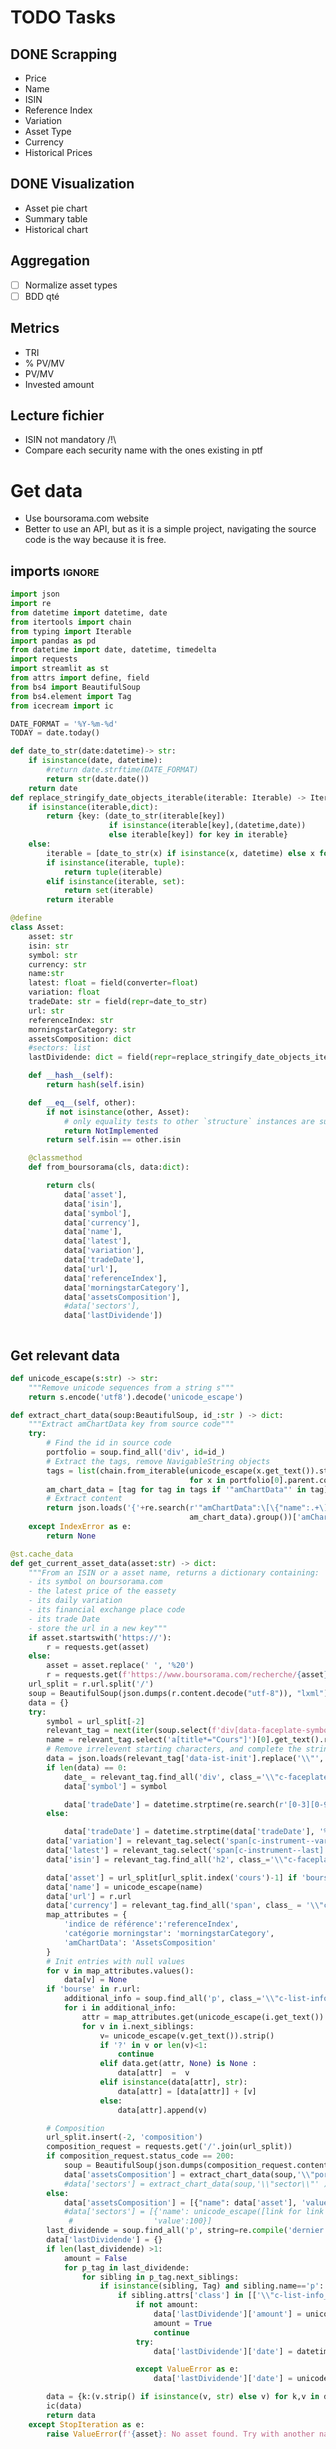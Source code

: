 #+startup: overview
* TODO Tasks
** DONE Scrapping
CLOSED: [2024-02-12 Mon 17:18]
- Price
- Name
- ISIN
- Reference Index
- Variation
- Asset Type
- Currency
- Historical Prices
** DONE Visualization
CLOSED: [2024-02-12 Mon 17:19]
- Asset pie chart
- Summary table
- Historical chart

** Aggregation
- [ ] Normalize asset types
- [ ] BDD qté
** Metrics
- TRI
- % PV/MV
- PV/MV
- Invested amount
** Lecture fichier
- ISIN not mandatory /!\
- Compare each security name with the ones existing in ptf
* Get data
:properties:
:header-args:python: :tangle src/data_extraction.py
:end:
- Use boursorama.com website
- Better to use an API, but as it is a simple project, navigating the source code is the way because it is free.
** imports :ignore:

#+begin_src python
import json
import re
from datetime import datetime, date
from itertools import chain
from typing import Iterable
import pandas as pd
from datetime import date, datetime, timedelta
import requests
import streamlit as st
from attrs import define, field
from bs4 import BeautifulSoup
from bs4.element import Tag
from icecream import ic

DATE_FORMAT = '%Y-%m-%d'
TODAY = date.today()

def date_to_str(date:datetime)-> str:
    if isinstance(date, datetime):
        #return date.strftime(DATE_FORMAT)
        return str(date.date())
    return date
def replace_stringify_date_objects_iterable(iterable: Iterable) -> Iterable:
    if isinstance(iterable,dict):
        return {key: (date_to_str(iterable[key])
                      if isinstance(iterable[key],(datetime,date))
                      else iterable[key]) for key in iterable}
    else:
        iterable = [date_to_str(x) if isinstance(x, datetime) else x for x in iter()]
        if isinstance(iterable, tuple):
            return tuple(iterable)
        elif isinstance(iterable, set):
            return set(iterable)
        return iterable
                
@define
class Asset:
    asset: str
    isin: str
    symbol: str
    currency: str
    name:str
    latest: float = field(converter=float)
    variation: float
    tradeDate: str = field(repr=date_to_str)
    url: str
    referenceIndex: str 
    morningstarCategory: str
    assetsComposition: dict
    #sectors: list
    lastDividende: dict = field(repr=replace_stringify_date_objects_iterable)
    
    def __hash__(self):
        return hash(self.isin)
    
    def __eq__(self, other):
        if not isinstance(other, Asset):
            # only equality tests to other `structure` instances are supported
            return NotImplemented
        return self.isin == other.isin

    @classmethod
    def from_boursorama(cls, data:dict):

        return cls(
            data['asset'],
            data['isin'],
            data['symbol'],
            data['currency'],
            data['name'],
            data['latest'],
            data['variation'],
            data['tradeDate'],
            data['url'],
            data['referenceIndex'],
            data['morningstarCategory'],
            data['assetsComposition'],
            #data['sectors'],
            data['lastDividende'])
    
    
#+end_src
** Get relevant data
#+begin_src python
def unicode_escape(s:str) -> str:
    """Remove unicode sequences from a string s"""
    return s.encode('utf8').decode('unicode_escape')

def extract_chart_data(soup:BeautifulSoup, id_:str ) -> dict:
    """Extract amChartData key from source code"""
    try:
        # Find the id in source code
        portfolio = soup.find_all('div', id=id_)
        # Extract the tags, remove NavigableString objects
        tags = list(chain.from_iterable(unicode_escape(x.get_text()).strip().split('\n')
                                        for x in portfolio[0].parent.contents if isinstance(x, Tag)))
        am_chart_data = [tag for tag in tags if '"amChartData"' in tag].pop()
        # Extract content
        return json.loads('{'+re.search(r'"amChartData":\[\{"name":.+\]\}',
                                        am_chart_data).group())['amChartData']
    except IndexError as e:
        return None

@st.cache_data
def get_current_asset_data(asset:str) -> dict:
    """From an ISIN or a asset name, returns a dictionary containing:
    - its symbol on boursorama.com
    - the latest price of the eassety
    - its daily variation
    - its financial exchange place code
    - its trade Date
    - store the url in a new key"""
    if asset.startswith('https://'):
        r = requests.get(asset)
    else:
        asset = asset.replace(' ', '%20')
        r = requests.get(f'https://www.boursorama.com/recherche/{asset}/')
    url_split = r.url.split('/')
    soup = BeautifulSoup(json.dumps(r.content.decode("utf-8")), "lxml").body
    data = {}
    try:
        symbol = url_split[-2]
        relevant_tag = next(iter(soup.select(f'div[data-faceplate-symbol*="{symbol}"]')))
        name = relevant_tag.select('a[title*="Cours"]')[0].get_text().replace('\\n', '').strip()
        # Remove irrelevent starting characters, and complete the string if data-ist-init is a class
        data = json.loads(relevant_tag['data-ist-init'].replace('\\"', '')+'"}') if relevant_tag.has_attr('data-ist-init') else {}
        if len(data) == 0:
            date_ = relevant_tag.find_all('div', class_='\\"c-faceplate__real-time\\"')[0]
            data['symbol'] = symbol
            
            data['tradeDate'] = datetime.strptime(re.search(r'[0-3][0-9]/[01][0-9]/[0-9]{4}', date_.get_text()).group(),'%d/%m/%Y')
        else:
            
            data['tradeDate'] = datetime.strptime(data['tradeDate'], '%Y-%m-%d')
        data['variation'] = relevant_tag.select('span[c-instrument--variation]')[0].get_text()
        data['latest'] = relevant_tag.select('span[c-instrument--last]')[0].get_text().replace(' ', '')
        data['isin'] = relevant_tag.find_all('h2', class_='\\"c-faceplate__isin\\"')[0].get_text().split(' ')[0]

        data['asset'] = url_split[url_split.index('cours')-1] if 'bourse' in r.url else 'Actions'
        data['name'] = unicode_escape(name)
        data['url'] = r.url
        data['currency'] = relevant_tag.find_all('span', class_ = '\\"c-faceplate__price-currency\\"').pop().get_text().strip()
        map_attributes = {
            'indice de référence':'referenceIndex',
            'catégorie morningstar': 'morningstarCategory',
            'amChartData': 'AssetsComposition'
        }
        # Init entries with null values
        for v in map_attributes.values():
            data[v] = None
        if 'bourse' in r.url:
            additional_info = soup.find_all('p', class_='\\"c-list-info__heading')
            for i in additional_info:
                attr = map_attributes.get(unicode_escape(i.get_text()).strip().lower(), unicode_escape(i.get_text()).strip())
                for v in i.next_siblings:
                    v= unicode_escape(v.get_text()).strip()
                    if '?' in v or len(v)<1:
                        continue
                    elif data.get(attr, None) is None :
                        data[attr]  =  v
                    elif isinstance(data[attr], str):
                        data[attr] = [data[attr]] + [v]
                    else:
                        data[attr].append(v)

        # Composition
        url_split.insert(-2, 'composition')
        composition_request = requests.get('/'.join(url_split))
        if composition_request.status_code == 200:
            soup = BeautifulSoup(json.dumps(composition_request.content.decode("utf-8")), "lxml").body
            data['assetsComposition'] = extract_chart_data(soup,'\\"portfolio\\"' )
            #data['sectors'] = extract_chart_data(soup,'\\"sector\\"' )
        else:
            data['assetsComposition'] = [{"name": data['asset'], 'value': 100  }]
            #data['sectors'] = [{'name': unicode_escape([link for link in soup.select('a[c-list-info__value]')][0].get_text()),
             #                  'value':100}]
        last_dividende = soup.find_all('p', string=re.compile('dernier dividende'))
        data['lastDividende'] = {}
        if len(last_dividende) >1:
            amount = False
            for p_tag in last_dividende:
                for sibling in p_tag.next_siblings:
                    if isinstance(sibling, Tag) and sibling.name=='p':
                        if sibling.attrs['class'] in [['\\"c-list-info__value'], '\\"c-list-info__value']:
                            if not amount:
                                data['lastDividende']['amount'] = unicode_escape(sibling.get_text()).strip()
                                amount = True
                                continue
                            try:
                                data['lastDividende']['date'] = datetime.strptime(unicode_escape(sibling.get_text()).strip(), '%d.%m.%y')

                            except ValueError as e:
                                data['lastDividende']['date'] = unicode_escape(sibling.get_text()).strip()
                            
        data = {k:(v.strip() if isinstance(v, str) else v) for k,v in data.items()}
        ic(data)
        return data
    except StopIteration as e:
        raise ValueError(f'{asset}: No asset found. Try with another name or the ISIN of your asset.')



def get_historical_data(bourso_ticker:str)-> pd.DataFrame: 
    req = requests.get(f'https://www.boursorama.com/bourse/action/graph/ws/GetTicksEOD?symbol={bourso_ticker}&length=7300&period=0')
    df = pd.DataFrame(req.json()['d']['QuoteTab'])
    # convert to datetime object
    df['date'] = pd.to_datetime(df['d'], unit='D')
    return df
 
#+end_src

** Main :ignore:
#+begin_src python
if __name__ == '__main__':
    air_liquide = ['air liquide', 'FR0000120073']
    lvmh = ['mc', 'lvmh', 'FR0000121014']
    items = {Asset.from_boursorama(get_current_asset_data(asset)) for asset in air_liquide+lvmh}
    ic(items, len(items))


#+end_src
* Tests :ignore:
#+begin_src python :tangle tests/tests_scraping.py :results output
import os
import sys
import time
import unittest
sys.path.append(os.path.join(os.path.dirname(__file__), '..', '..'))

from financial_reports.src.data_extraction import Asset, get_current_asset_data

sys.path.append(os.path.join(os.path.dirname(__file__), ".."))
class TestAsset(unittest.TestCase):
    def test_stock(self):
        """Stock: air liquide"""
        for search in ['air liquide', 'AI', 'FR0000120073']:
            with self.subTest(i=search):
                AirLiquide = Asset.from_boursorama(get_current_asset_data(search))
                self.assertEqual(AirLiquide.asset, 'stock')
                self.assertEqual(AirLiquide.isin,'FR0000120073')
                self.assertEqual(AirLiquide.currency,'EUR')
                self.assertEqual(AirLiquide.name,'AIR LIQUIDE')
                self.assertEqual(AirLiquide.symbol, '1rPAI')
                self.assertEqual(AirLiquide.url, 'https://www.boursorama.com/cours/1rPAI/')
                self.assertGreaterEqual(AirLiquide.latest, 0)
                self.assertIsNone(AirLiquide.referenceIndex)
                self.assertIsNone(AirLiquide.morningstarCategory)
            time.sleep(1)

    def test_tracker(self):
        """Tracker: cw8"""
        for search in ['LU1681043599', 'CW8']:
            with self.subTest(i=search):
                cw8 = Asset.from_boursorama(get_current_asset_data(search))
                self.assertEqual(cw8.asset, 'trackers')
                self.assertEqual(cw8.isin,'LU1681043599')
                self.assertEqual(cw8.currency,'EUR')
                self.assertEqual(cw8.name,'AMUNDI MSCI WORLD UCITS ETF - EUR')
                self.assertEqual(cw8.symbol, '1rTCW8')
                self.assertEqual(cw8.url, 'https://www.boursorama.com/bourse/trackers/cours/1rTCW8/')
                self.assertGreaterEqual(cw8.latest, 0)
                self.assertEqual(cw8.referenceIndex, 'MSCI World')
                self.assertEqual(cw8.morningstarCategory, 'Actions International Gdes Cap. Mixte')
            time.sleep(1)

    def test_opcvm(self):
        """OPCVM: Réserve Ecureuil C"""
        for search in ['FR0010177378']:
            with self.subTest(i=search):
                ecureuil = Asset.from_boursorama(get_current_asset_data(search))
                self.assertEqual(ecureuil.asset, 'opcvm')
                self.assertEqual(ecureuil.isin, 'FR0010177378')
                self.assertEqual(ecureuil.currency, 'EUR')
                self.assertEqual(ecureuil.name, 'Réserve Ecureuil C')
                self.assertEqual(ecureuil.symbol, 'MP-184677')
                self.assertEqual(ecureuil.url,'https://www.boursorama.com/bourse/opcvm/cours/MP-184677/' )
                self.assertGreaterEqual(ecureuil.latest, 0)
                self.assertEqual(ecureuil.morningstarCategory, 'Swap EONIA PEA')
                self.assertIsNone(ecureuil.referenceIndex)
            time.sleep(1)

        

if __name__ == '__main__':
    unittest.main()

#+end_src

#+RESULTS:
* Portfolio class
:properties:
:header-args:python: :tangle src/portfolio.py
:end:
** Imports
#+begin_src python
from attrs import define, field
import pandas as pd
from financial_reports.src.data_extraction import (DATE_FORMAT, TODAY, Asset,
                                                   date_to_str,
                                                   get_current_asset_data,
                                                   get_historical_data)
import srsly
from pathlib import Path
from itertools import chain, pairwise
import duckdb
from icecream import ic
from functools import lru_cache
from math import floor
#+end_src

** Class
#+begin_src python
@define
class Portfolio:
    name: str
    jsonl_ptf_path:str = field(init=False)
    csv_ptf_path: str = field(init=False)
    dict_of_assets:dict = field(init=False)
    operations_df:pd.DataFrame = field(init=False)
    _assets_summary: pd.DataFrame = None
    def __attrs_post_init__(self):
        self.jsonl_ptf_path = f"data/jsonl/{self.name}.jsonl"
        self.csv_ptf_path = f"data/db/{self.name}.csv"
        self.dict_of_assets = {a['isin'] : Asset.from_boursorama(
            get_current_asset_data(a['url'])
        )
                               for a in srsly.read_jsonl(self.jsonl_ptf_path)} if Path(self.jsonl_ptf_path).is_file() else {}
        self.operations_df = self.load_operations()
        # duckdb cannot request directly on class attribute
        
        distinct_isins = self.operations_df['isin'].unique()
        self.dict_of_assets.update(
            {isin:Asset.from_boursorama(get_current_asset_data(isin))
             for isin in distinct_isins
             })
        

    def load_operations(self) -> pd.DataFrame:
        """Initialize or read a csv file to get a dataframe containing the operations"""
        db_exists = Path(self.csv_ptf_path).is_file()

        if not db_exists:
            operations =pd.DataFrame({column_name: [] for column_name in ['name', 'isin', 'date', 'operation', 'quantity', 'value']})
            
        else:
            operations = pd.read_csv(self.csv_ptf_path)
            operations = duckdb.sql(f'''
            select row_number() over(order by date, isin, name) as id, * from operations ORDER BY id, date, name, isin DESC ''').df()
        return operations

    @property
    def assets_summary(self) -> pd.DataFrame:
        """"""
        if self._assets_summary is None:
            df = self.operations_df.copy()
            no_sell_df = pd.DataFrame([{'operation': 'Sell', 'quantity':0}])
            self._assets_summary = pd.DataFrame()
            for isin in df['isin'].unique():
                isin_df = duckdb.sql(f"""
                select * from df where isin = '{isin}'
                order by date""").df()
                
                nb_rows = len(isin_df.index)
                isin_df.loc[nb_rows] = {
                    'name':self.dict_of_assets[isin].name,
                    'isin': isin,
                    'date': '2024-01-01',
                    'operation': 'Sell',
                    'quantity':0,
                    'value':0}
                last_quantity = self.get_asset_quantity(isin_df)
                ic(self.dict_of_assets[isin].name,
                   self.get_asset_quantity(isin_df))

                self._assets_summary = pd.concat([self._assets_summary, isin_df])
            '''           self._assets_summary = duckdb.sql("""
            with grp_by_op as (select name, isin, operation, sum(quantity) as sum_quantity from df
            group by  isin, name, operation)
            select * from grp_by_op
            """).df()'''
        return self._assets_summary
    
    def get_asset_quantity(self, df:pd.DataFrame):
        """"""
        quantity = 0
        for op in df.itertuples(index=False, name='Row'):
            if op.operation == 'Buy':
                quantity += op.quantity
            elif op.operation == 'Sell':
                quantity-= op.quantity
            elif op.operation == 'Split':
                quantity = floor(op.value*quantity)
        return quantity



#+end_src
* Streamlit
:properties:
:header-args:python: :tangle app.py
:end:
** Imports, interface, data folders :ignore:
#+begin_src python
import os
import sys
import time
from datetime import date, datetime, timedelta
from itertools import chain
from pathlib import Path
from typing import Iterable

import duckdb
import numpy as np
import pandas as pd
import plotly.express as px
import plotly.graph_objects as go
import srsly
import streamlit as st
from attrs import field, asdict
from icecream import ic

sys.path.append(os.path.join(os.path.dirname(__file__), '..'))

from financial_reports.src.data_extraction import (DATE_FORMAT, Asset,
                                                   date_to_str,
                                                   get_current_asset_data,
                                                   get_historical_data)
from financial_reports.src.portfolio import Portfolio

st.set_page_config(
    page_title="Asset visualizer",
    layout="wide",
    initial_sidebar_state="expanded")
st.title('Asset visualizer')

# Create data/json, data/parquet if they do not exist
for save_path in ["data/jsonl", "data/db"]:
    Path(save_path).mkdir(parents=True, exist_ok=True)

ptf_name = st.text_input('Name of the portfolio (This name will be used the save and load your portfolio.)',
                         st.session_state.get('ptf_name', 'MyPortfolio'),
                         placeholder='MyPortfolio',
                         key='ptf_name')



portfolio = Portfolio(ptf_name)
st.session_state['name_isin'] = sorted([(a.name, a.isin) for a in portfolio.dict_of_assets.values()], key=lambda x: x[0])



#+end_src
** Functions :ignore:
#+begin_src python


def plot_piechart(data:Iterable, cat_name:str='name', value:str='value'):
    """Extract varible names and their values.
    Returns a pie chart."""
    categories = []
    values = []
    for d in data:
        categories.append(d[cat_name])
        values.append(d[value])
    fig = go.Figure(data=[go.Pie(labels=categories, values=values)])
    return fig

def ptf_piechart(iter_of_dicts:Iterable):
    d = {}
    for i,dict_ in enumerate(iter_of_dicts):
        d[dict_['name']] = d.get(dict_['name'], 0) + float(dict_['value'])
    [*categories], [*values] = list(zip(*d.items()))
    values = np.array(values)
    fig = go.Figure(data=[go.Pie(labels=categories, values=values/(i+1))])
    return fig



def plot_historical_chart(df:pd.DataFrame, name:str, isin:str):
    fig = px.line(df, x="date", y="c", title=f'{name} - {isin}')
    return fig
#+end_src
** Sidebar :ignore:
#+begin_src python
with st.form("sidebar"):
    with st.sidebar:
        asset = st.text_input(
            "Enter an ISIN. You may also enter a name or a ticker, but you might get some errors.\nPrefilled with MC, the ticker of LVMH stock.",
            value = st.session_state.get('last_asset','MC'),
            placeholder = "ISIN, Ticker.",
            key='last_asset'
        )
        adding_to_portfolio = st.checkbox('Add to your portfolio', True)
        submitted = st.form_submit_button("Submit")
        if submitted:
            st.write(f"Asset: {asset}")
            asset_obj = Asset.from_boursorama(get_current_asset_data(asset))
            st.header(f"Name: {asset_obj.name}")
            asset_as_dict = asdict(asset_obj)
            asset_as_dict["tradeDate"] = date_to_str(asset_as_dict["tradeDate"])
            if len(asset_as_dict["lastDividende"]) > 0:
                asset_as_dict["lastDividende"]["date"] = date_to_str(
                    asset_as_dict["lastDividende"]["date"]
                        )
            st.dataframe(
                asset_as_dict,
                column_config={0: "property", 1: "value"},
                use_container_width=True,
            )

            asset_comp, historic_chart = st.tabs(['Asset composition', 'Historical prices'])
            with asset_comp:
                st.subheader(f"Asset composition")
                asset_comp_chart = plot_piechart(
                    asset_as_dict["assetsComposition"], "name", "value"
                    )
                st.plotly_chart(asset_comp_chart, use_container_width=True)

            with historic_chart:
                st.subheader(f"Historical prices {asset_as_dict['currency']}")
                st.write('You can view the chart in full screen and zoom in the period by selecting the wanted period.')
                history_df = get_historical_data(asset_as_dict["symbol"])
                st.plotly_chart(
                    plot_historical_chart(history_df, asset_as_dict["name"], asset_as_dict["isin"])
                    )

            

#+end_src
** Body
#+begin_src python
operations_col, details_col= st.tabs(["Portfolio Operations", "Portfolio details"])

#+end_src
*** Operations tab
#+begin_src python

with operations_col:
    st.subheader('Portfolio operations')
    st.dataframe(portfolio.operations_df, hide_index=True)


    # Operation tabs
    add_row, del_row = st.tabs(['Add operation', 'Remove operation'])
    # Add operation
    with add_row:
        with st.empty().container():
            operation_type = st.selectbox(
                    "Operation type",
                    ("Buy", "Sell", "Dividend", "Split"),
                    index=None,
                    placeholder="Select your operation type.",
                    key='operation_type_add'
                )
            operation_date = st.date_input("Date operation", "today",
                                           format = "YYYY-MM-DD", key='operation_date_buy')
            operation_on_asset = st.selectbox("The asset to perform the operation.",
                                          st.session_state['name_isin'],
                                          index=None,
                                          placeholder = "Select the asset.",
                                          key='asset_operation_add')
            argA, argB = None, None
            if st.session_state.get('operation_type_add', None) not in ['Split', 'Interest']:
                if operation_type in ['Buy', 'Sell']:
                    if operation_type == 'Buy':
                        argB = st.number_input("Quantity",value= 1.0, min_value=0.001)
                        argA = st.number_input("Price", min_value=0.01)
                    else: #sell
                        try:
                            copy_operations_df = portfolio.operations_df.copy()
                            asset_operations = duckdb.sql(f"""select operation, sum(quantity) as sum_qty
                            from copy_operations_df
                            where name='{st.session_state["asset_operation_add"][0]}' and isin='{st.session_state["asset_operation_add"][1]}'
                            group by operation""").fetchall()
                            asset_operations = {op: value for (op, value) in asset_operations}
                            
                            argB = st.number_input("Quantity",
                                                   value=1.0,
                                                   min_value=0.0,
                                                   max_value=asset_operations.get('Buy', 0 ) - asset_operations.get('Sell', 0))
                            argA = st.number_input("Price", min_value=0.01)
                            
                        except Exception as e:
                            ic(e)
                            # Cannot sell assets we do not own.
                            st.write('You cannot sell assets you do not own.')
                            # Disable add operation button
                            st.session_state['invalid_operation'] =1
                elif operation_type == 'Dividend':

                    argA = st.number_input("Dividend value", min_value=0.01)
               
            
            elif st.session_state.get('operation_type_add', None) =='Split':
                argA =  st.text_input("Split ratio",
                                      placeholder = 'Enter the split ratio, e.g. "11:10" or "2:1"'
                                      )
                if argA:
                    # Check the ratio is valid
                    after, before = argA.strip().split(':')
                    if not after.isdecimal() or not before.isdecimal():
                        raise ValueError("You must enter a valid split ratio,"
                                             " two integer numbers separated by a colon(:).")
                    argA = int(after)/int(before)
            # Check all arguments are filled to enable add operation button
            if all([argA, operation_on_asset is not None,operation_type is not None]):
                st.session_state['invalid_operation'] = 0
            # Append operation to csv
            if st.button('Add operation', disabled=st.session_state.get('invalid_operation', 1)):
                portfolio.operations_df.loc[len(portfolio.operations_df.operation)] = {'name':operation_on_asset[0],
                                                             'isin':operation_on_asset[1],
                                                             'date':operation_date.isoformat(),
                                                             'operation':operation_type,
                                                             'quantity':argB,
                                                             'value':argA}
                portfolio.operations_df.to_csv(portfolio.csv_ptf_path,
                                  index=False,
                                  columns=[col for col in portfolio.operations_df.columns
                                           if not col.startswith('id')])
                #elif operation_type in ['Dividend', 'Split']:
                
                #duckdb.sql(f'COPY operations TO {csv_ptf_path}')
                st.rerun()

    # Delete row                
    with del_row:
        with st.form('delete_row'):
            try:
                row_number = st.number_input("Row number", min_value=1, max_value = len(portfolio.operations_df.operation),
                                            placeholder = 'Row number to remove' )
            except Exception as e:
                #st.write(e)
                st.write('Please add an operation before trying to remove one.')
            delete_row = st.form_submit_button('Delete row')
            if delete_row:
                 duckdb.sql(f"""
                 WITH row_nb_table AS (
                 select row_number() over(order by date, isin, name) as id,
                 ,* from '{portfolio.csv_ptf_path}'
                 ORDER BY  date, name, isin DESC

                 )
                 Select
                 rnt.name,
                 rnt.isin,
                 rnt.date,
                 rnt.operation,
                 rnt.quantity,
                 rnt.value
                 from row_nb_table rnt
                 Left JOIN '{portfolio.csv_ptf_path}'
                 using (isin, date, operation, quantity,value)
                 where rnt.id != {row_number}
                 """).write_csv(portfolio.csv_ptf_path)
                 st.rerun()
#+end_src

*** Portfolio details tab
#+begin_src python
## Portfolio tab
with details_col:
    if submitted and adding_to_portfolio:
        portfolio.dict_of_assets[asset_obj.isin]= asset_obj

        srsly.write_jsonl(portfolio.jsonl_ptf_path, [asdict(a) for a in portfolio.dict_of_assets.values()])

    with st.expander('Followed assets'):
        ptf_df = pd.DataFrame(
            [
                {
                    k: v
                    for k, v in asdict(a).items()
                    if k
                    not in [
                        "tradeDate",
                        "assetsComposition",
                        "url",
                        "referenceIndex",
                        "morningstarCategory",
                    ]
                }
                for a in portfolio.dict_of_assets.values()
            ]
        )

        ptf_df.insert(0, "in_ptf", True)
        with st.form("update_assets"):
            ptf_df = st.data_editor(
                ptf_df,
                column_config={
                    "in_ptf": st.column_config.CheckboxColumn(
                        "In portfolio?",
                        help="Select your current assets.",
                        default=True,
                    )
                },
                disabled=[column for column in ptf_df.columns if column != "in_ptf"],
                hide_index=True,
            )
            update_assets = st.form_submit_button("Update assets")
            if update_assets:
                keep_isin = duckdb.sql("""SELECT isin from ptf_df where in_ptf='True'""").fetchall()
                srsly.write_jsonl(
                    portfolio.jsonl_ptf_path,
                    [
                        asdict(dict_of_assets[a])
                        for a in portfolio.dict_of_assets
                        if a in set(chain.from_iterable(keep_isin))
                    ],
                )
                st.rerun()

    st.dataframe(portfolio.assets_summary, hide_index=True)
    if len(portfolio.dict_of_assets) > 0:
        total_assets_comp = chain.from_iterable(
            [a.assetsComposition for a in portfolio.dict_of_assets.values()]
        )
        # total_sectors_comp = chain.from_iterable([a.sectors for a in dict_of_assets if a.sectors])
        ptf_asset_comp, ptf_sector_comp = st.columns(2)
        with ptf_asset_comp:
            st.subheader("Portfolio asset repartition")
            ptf_asset_comp_chart = ptf_piechart(total_assets_comp)
            st.plotly_chart(ptf_asset_comp_chart, use_container_width=True)
#+end_src

#+RESULTS:


* Next steps
- Add a way to configure data for SCPIs
